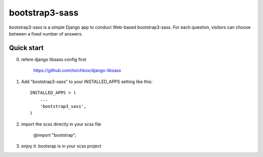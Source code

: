 ================
bootstrap3-sass
================

bootstrap3-sass is a simple Django app to conduct Web-based bootstrap3-sass. For each
question, visitors can choose between a fixed number of answers.


Quick start
-----------


0. refere django libsass config first

	https://github.com/torchbox/django-libsass


1. Add "bootstrap3-sass" to your INSTALLED_APPS setting like this::

    INSTALLED_APPS = (
        ...
        'bootstrap3_sass',
    )

2. import the scss directly in your scss file

	@import "bootstrap";
	

3. enjoy it. bootsrap is in your scss project




